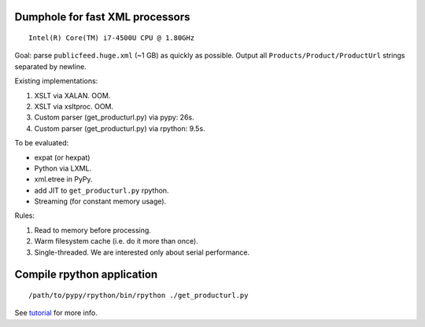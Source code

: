 Dumphole for fast XML processors
================================

::

    Intel(R) Core(TM) i7-4500U CPU @ 1.80GHz

Goal: parse ``publicfeed.huge.xml`` (~1 GB) as quickly as possible. Output all
``Products/Product/ProductUrl`` strings separated by newline.

Existing implementations:

1. XSLT via XALAN. OOM.
2. XSLT via xsltproc. OOM.
3. Custom parser (get_producturl.py) via pypy: 26s.
4. Custom parser (get_producturl.py) via rpython: 9.5s.

To be evaluated:

* expat (or hexpat)
* Python via LXML.
* xml.etree in PyPy.
* add JIT to ``get_producturl.py`` rpython.
* Streaming (for constant memory usage).

Rules:

1. Read to memory before processing.
2. Warm filesystem cache (i.e. do it more than once).
3. Single-threaded. We are interested only about serial performance.

Compile rpython application
===========================

::

  /path/to/pypy/rpython/bin/rpython ./get_producturl.py

See `tutorial`_ for more info.

.. _tutorial: http://morepypy.blogspot.nl/2011/04/tutorial-writing-interpreter-with-pypy.html
